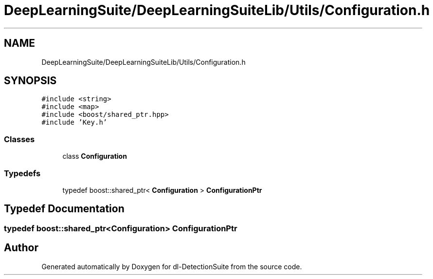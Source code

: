 .TH "DeepLearningSuite/DeepLearningSuiteLib/Utils/Configuration.h" 3 "Sat Dec 15 2018" "Version 1.00" "dl-DetectionSuite" \" -*- nroff -*-
.ad l
.nh
.SH NAME
DeepLearningSuite/DeepLearningSuiteLib/Utils/Configuration.h
.SH SYNOPSIS
.br
.PP
\fC#include <string>\fP
.br
\fC#include <map>\fP
.br
\fC#include <boost/shared_ptr\&.hpp>\fP
.br
\fC#include 'Key\&.h'\fP
.br

.SS "Classes"

.in +1c
.ti -1c
.RI "class \fBConfiguration\fP"
.br
.in -1c
.SS "Typedefs"

.in +1c
.ti -1c
.RI "typedef boost::shared_ptr< \fBConfiguration\fP > \fBConfigurationPtr\fP"
.br
.in -1c
.SH "Typedef Documentation"
.PP 
.SS "typedef boost::shared_ptr<\fBConfiguration\fP> \fBConfigurationPtr\fP"

.SH "Author"
.PP 
Generated automatically by Doxygen for dl-DetectionSuite from the source code\&.
